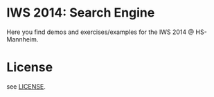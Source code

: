 
* IWS 2014: Search Engine

Here you find demos and exercises/examples for the IWS 2014 @ HS-Mannheim.

* License

see [[file:LICENSE][LICENSE]].
